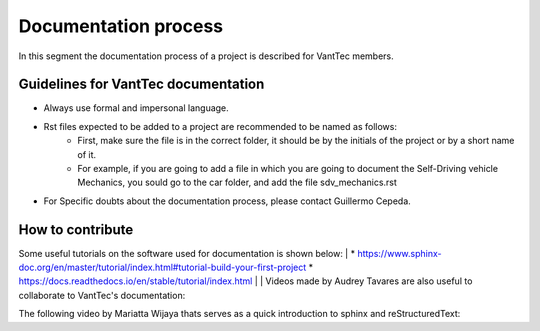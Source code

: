 =====================
Documentation process
=====================
In this segment the documentation process of a project is described for VantTec members.

Guidelines for VantTec documentation
===================================
* Always use formal and impersonal language.
* Rst files expected to be added to a project are recommended to be named as follows:
    * First, make sure the file is in the correct folder, it should be by the initials of the project or by a short name of it.
    * For example, if you are going to add a file in which you are going to document the Self-Driving vehicle Mechanics, you sould go to the car folder, and add the file sdv_mechanics.rst
* For Specific doubts about the documentation process, please contact Guillermo Cepeda.

How to contribute
=================================
Some useful tutorials on the software used for documentation is shown below:
|
* https://www.sphinx-doc.org/en/master/tutorial/index.html#tutorial-build-your-first-project
* https://docs.readthedocs.io/en/stable/tutorial/index.html
|
| Videos made by Audrey Tavares are also useful to collaborate to VantTec's documentation:

.. raw:: html

    <iframe width="560" height="315" src="https://www.youtube.com/embed/_xDgNKc6-AI" title="YouTube video player" frameborder="0" allow="accelerometer; autoplay; clipboard-write; encrypted-media; gyroscope; picture-in-picture" allowfullscreen></iframe>


.. raw:: html

    <iframe width="560" height="315" src="https://www.youtube.com/embed/WcUhGT4rs5o" title="YouTube video player" frameborder="0" allow="accelerometer; autoplay; clipboard-write; encrypted-media; gyroscope; picture-in-picture" allowfullscreen></iframe>


.. raw:: html

    <iframe width="560" height="315" src="https://www.youtube.com/embed/RvJ54ADcVno" title="YouTube video player" frameborder="0" allow="accelerometer; autoplay; clipboard-write; encrypted-media; gyroscope; picture-in-picture" allowfullscreen></iframe>


.. raw:: html

    <iframe width="560" height="315" src="https://www.youtube.com/embed/CqR1b0Y-o5k" title="YouTube video player" frameborder="0" allow="accelerometer; autoplay; clipboard-write; encrypted-media; gyroscope; picture-in-picture" allowfullscreen></iframe>


| The following video by Mariatta Wijaya thats serves as a quick introduction to sphinx and reStructuredText:

.. raw:: html

    <iframe width="560" height="315" src="https://www.youtube.com/embed/v4eoYpCON_c" title="YouTube video player" frameborder="0" allow="accelerometer; autoplay; clipboard-write; encrypted-media; gyroscope; picture-in-picture" allowfullscreen></iframe>
